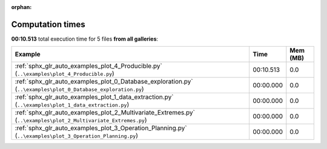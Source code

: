 
:orphan:

.. _sphx_glr_sg_execution_times:


Computation times
=================
**00:10.513** total execution time for 5 files **from all galleries**:

.. container::

  .. raw:: html

    <style scoped>
    <link href="https://cdnjs.cloudflare.com/ajax/libs/twitter-bootstrap/5.3.0/css/bootstrap.min.css" rel="stylesheet" />
    <link href="https://cdn.datatables.net/1.13.6/css/dataTables.bootstrap5.min.css" rel="stylesheet" />
    </style>
    <script src="https://code.jquery.com/jquery-3.7.0.js"></script>
    <script src="https://cdn.datatables.net/1.13.6/js/jquery.dataTables.min.js"></script>
    <script src="https://cdn.datatables.net/1.13.6/js/dataTables.bootstrap5.min.js"></script>
    <script type="text/javascript" class="init">
    $(document).ready( function () {
        $('table.sg-datatable').DataTable({order: [[1, 'desc']]});
    } );
    </script>

  .. list-table::
   :header-rows: 1
   :class: table table-striped sg-datatable

   * - Example
     - Time
     - Mem (MB)
   * - :ref:`sphx_glr_auto_examples_plot_4_Producible.py` (``..\examples\plot_4_Producible.py``)
     - 00:10.513
     - 0.0
   * - :ref:`sphx_glr_auto_examples_plot_0_Database_exploration.py` (``..\examples\plot_0_Database_exploration.py``)
     - 00:00.000
     - 0.0
   * - :ref:`sphx_glr_auto_examples_plot_1_data_extraction.py` (``..\examples\plot_1_data_extraction.py``)
     - 00:00.000
     - 0.0
   * - :ref:`sphx_glr_auto_examples_plot_2_Multivariate_Extremes.py` (``..\examples\plot_2_Multivariate_Extremes.py``)
     - 00:00.000
     - 0.0
   * - :ref:`sphx_glr_auto_examples_plot_3_Operation_Planning.py` (``..\examples\plot_3_Operation_Planning.py``)
     - 00:00.000
     - 0.0
